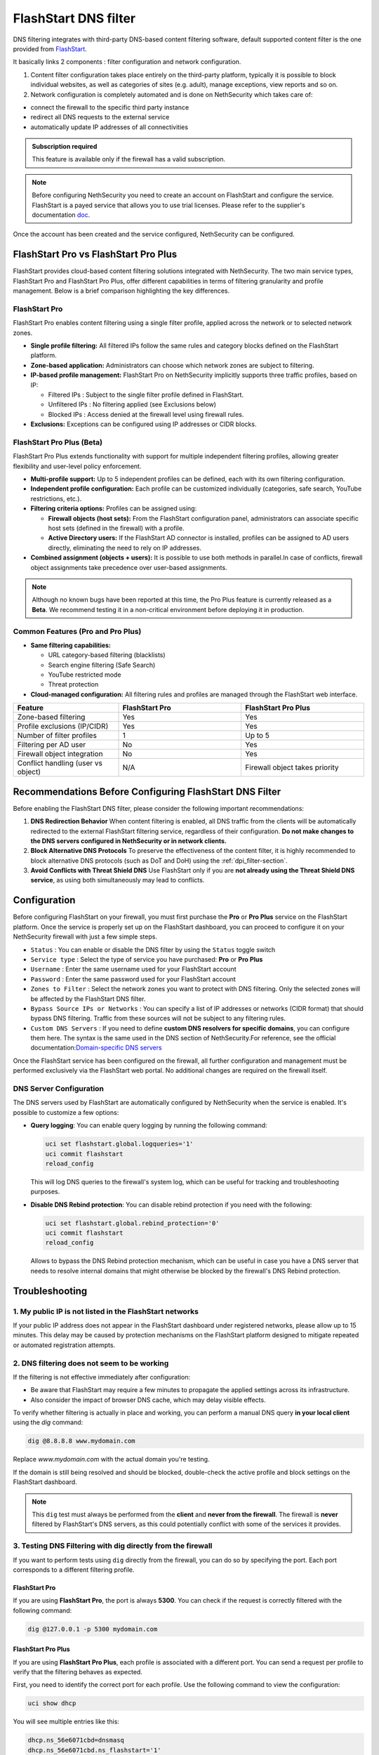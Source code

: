 .. _flashstart-section:

=====================
FlashStart DNS filter
=====================

DNS filtering integrates with third-party DNS-based content filtering software, default supported content filter is the one provided from `FlashStart <https://www.flashstart.com>`_.

It basically links 2 components : filter configuration and network configuration.

1. Content filter configuration takes place entirely on the third-party platform, typically it is possible to block individual websites, as well as categories of sites (e.g. adult), manage exceptions, view reports and so on.

2. Network configuration is completely automated and is done on NethSecurity which takes care of:

* connect the firewall to the specific third party instance
* redirect all DNS requests to the external service
* automatically update IP addresses of all connectivities

.. admonition:: Subscription required

   This feature is available only if the firewall has a valid subscription.

.. note::

  Before configuring NethSecurity you need to create an account on FlashStart and configure the service.
  FlashStart is a payed service that allows you to use trial licenses.
  Please refer to the supplier's documentation `doc <https://cloud.flashstart.com/customerarea/support/docs>`_.

Once the account has been created and the service configured, NethSecurity can be configured.


FlashStart Pro vs FlashStart Pro Plus
=====================================

FlashStart provides cloud-based content filtering solutions integrated with NethSecurity. The two main service types, FlashStart Pro and FlashStart Pro Plus, offer different capabilities in terms of filtering granularity and profile management. Below is a brief comparison highlighting the key differences.

FlashStart Pro
--------------

FlashStart Pro enables content filtering using a single filter profile, applied across the network or to selected network zones.

- **Single profile filtering:**  
  All filtered IPs follow the same rules and category blocks defined on the FlashStart platform.

- **Zone-based application:**  
  Administrators can choose which network zones are subject to filtering.

- **IP-based profile management:**  
  FlashStart Pro on NethSecurity implicitly supports three traffic profiles, based on IP:

  - Filtered IPs : Subject to the single filter profile defined in FlashStart.
  - Unfiltered IPs : No filtering applied (see Exclusions below)
  - Blocked IPs : Access denied at the firewall level using firewall rules.

- **Exclusions:**  
  Exceptions can be configured using IP addresses or CIDR blocks.

FlashStart Pro Plus (Beta)
--------------------------

FlashStart Pro Plus extends functionality with support for multiple independent filtering profiles, allowing greater flexibility and user-level policy enforcement.


- **Multi-profile support:**  
  Up to 5 independent profiles can be defined, each with its own filtering configuration.

- **Independent profile configuration:**  
  Each profile can be customized individually (categories, safe search, YouTube restrictions, etc.).

- **Filtering criteria options:**  
  Profiles can be assigned using:

  - **Firewall objects (host sets):**  
    From the FlashStart configuration panel, administrators can associate specific host sets (defined in the firewall) with a profile.

  - **Active Directory users:**  
    If the FlashStart AD connector is installed, profiles can be assigned to AD users directly, eliminating the need to rely on IP addresses.

- **Combined assignment (objects + users):**  
  It is possible to use both methods in parallel.In case of conflicts, firewall object assignments take precedence over user-based assignments.

.. note::

  Although no known bugs have been reported at this time, the Pro Plus feature is currently released as a **Beta**. We recommend testing it in a non-critical environment before deploying it in production.

Common Features (Pro and Pro Plus)
----------------------------------

- **Same filtering capabilities:**

  - URL category-based filtering (blacklists)
  - Search engine filtering (Safe Search)
  - YouTube restricted mode
  - Threat protection

- **Cloud-managed configuration:**  
  All filtering rules and profiles are managed through the FlashStart web interface.

.. list-table::
   :widths: 30 35 35
   :header-rows: 1

   * - Feature
     - FlashStart Pro
     - FlashStart Pro Plus
   * - Zone-based filtering
     - Yes
     - Yes
   * - Profile exclusions (IP/CIDR)
     - Yes
     - Yes
   * - Number of filter profiles
     - 1
     - Up to 5
   * - Filtering per AD user
     - No
     - Yes
   * - Firewall object integration
     - No
     - Yes
   * - Conflict handling (user vs object)
     - N/A
     - Firewall object takes priority


Recommendations Before Configuring FlashStart DNS Filter
=========================================================

Before enabling the FlashStart DNS filter, please consider the following important recommendations:

1. **DNS Redirection Behavior**  
   When content filtering is enabled, all DNS traffic from the clients will be automatically redirected to the external FlashStart filtering service, regardless of their configuration.  
   **Do not make changes to the DNS servers configured in NethSecurity or in network clients.**

2. **Block Alternative DNS Protocols**  
   To preserve the effectiveness of the content filter, it is highly recommended to block alternative DNS protocols (such as DoT and DoH) using the :ref:`dpi_filter-section`.

3. **Avoid Conflicts with Threat Shield DNS**  
   Use FlashStart only if you are **not already using the Threat Shield DNS service**, as using both simultaneously may lead to conflicts.


Configuration
=============

Before configuring FlashStart on your firewall, you must first purchase the **Pro** or **Pro Plus** service on the FlashStart platform.
Once the service is properly set up on the FlashStart dashboard, you can proceed to configure it on your NethSecurity firewall with just a few simple steps.

* ``Status`` : You can enable or disable the DNS filter by using the ``Status`` toggle switch
* ``Service type`` : Select the type of service you have purchased: **Pro** or **Pro Plus**
* ``Username`` :  Enter the same username used for your FlashStart account
* ``Password`` :  Enter the same password used for your FlashStart account 
* ``Zones to Filter`` :  Select the network zones you want to protect with DNS filtering. Only the selected zones will be affected by the FlashStart DNS filter.
* ``Bypass Source IPs or Networks`` : You can specify a list of IP addresses or networks (CIDR format) that should bypass DNS filtering. Traffic from these sources will not be subject to any filtering rules.
* ``Custom DNS Servers`` : If you need to define **custom DNS resolvers for specific domains**, you can configure them here. The syntax is the same used in the DNS section of NethSecurity.For reference, see the official documentation:`Domain-specific DNS servers <https://docs.nethsecurity.org/en/latest/dns_dhcp.html#domain-specific-dns-servers>`_

Once the FlashStart service has been configured on the firewall, all further configuration and management must be performed exclusively via the FlashStart web portal. No additional changes are required on the firewall itself.


DNS Server Configuration
------------------------

The DNS servers used by FlashStart are automatically configured by NethSecurity when the service is enabled.
It's possible to customize a few options:

- **Query logging**: You can enable query logging by running the following command:

  .. code-block::

     uci set flashstart.global.logqueries='1'
     uci commit flashstart
     reload_config

  This will log DNS queries to the firewall's system log, which can be useful for tracking and troubleshooting purposes.

- **Disable DNS Rebind protection**: You can disable rebind protection if you need with the following:

  .. code-block::

     uci set flashstart.global.rebind_protection='0'
     uci commit flashstart
     reload_config

  Allows to bypass the DNS Rebind protection mechanism, which can be useful in case you have a DNS server that needs to
  resolve internal domains that might otherwise be blocked by the firewall's DNS Rebind protection.

Troubleshooting
===============


1. My public IP is not listed in the FlashStart networks
--------------------------------------------------------

If your public IP address does not appear in the FlashStart dashboard under registered networks, please allow up to 15 minutes. This delay may be caused by protection mechanisms on the FlashStart platform designed to mitigate repeated or automated registration attempts.

2. DNS filtering does not seem to be working
--------------------------------------------

If the filtering is not effective immediately after configuration:

- Be aware that FlashStart may require a few minutes to propagate the applied settings across its infrastructure.
- Also consider the impact of browser DNS cache, which may delay visible effects.

To verify whether filtering is actually in place and working, you can perform a manual DNS query **in your local client** using the `dig` command:

.. code-block:: bash

   dig @8.8.8.8 www.mydomain.com

Replace `www.mydomain.com` with the actual domain you're testing.

If the domain is still being resolved and should be blocked, double-check the active profile and block settings on the FlashStart dashboard.

.. note::

   This ``dig`` test must always be performed from the **client** and **never from the firewall**.  
   The firewall is **never** filtered by FlashStart's DNS servers, as this could potentially conflict with some of the services it provides.

3. Testing DNS Filtering with dig directly from the firewall
------------------------------------------------------------

If you want to perform tests using ``dig`` directly from the firewall, you can do so by specifying the port. Each port corresponds to a different filtering profile.

FlashStart Pro
^^^^^^^^^^^^^^

If you are using **FlashStart Pro**, the port is always **5300**. You can check if the request is correctly filtered with the following command:

.. code-block:: bash

   dig @127.0.0.1 -p 5300 mydomain.com

FlashStart Pro Plus
^^^^^^^^^^^^^^^^^^^

If you are using **FlashStart Pro Plus**, each profile is associated with a different port. You can send a request per profile to verify that the filtering behaves as expected.

First, you need to identify the correct port for each profile. Use the following command to view the configuration:

.. code-block:: bash

   uci show dhcp

You will see multiple entries like this:

.. code-block:: bash

   dhcp.ns_56e6071cbd=dnsmasq
   dhcp.ns_56e6071cbd.ns_flashstart='1'
   dhcp.ns_56e6071cbd.ns_tag='automated'
   dhcp.ns_56e6071cbd.ns_flashstart_profile='Guests'
   dhcp.ns_56e6071cbd.ns_flashstart_dns_code='143'
   dhcp.ns_56e6071cbd.port='5301'
   dhcp.ns_56e6071cbd.noresolv='1'
   dhcp.ns_56e6071cbd.max_ttl='60'
   dhcp.ns_56e6071cbd.max_cache_ttl='60'
   dhcp.ns_56e6071cbd.server='185.236.104.124' '185.236.105.125'

In this example, the profile **"Guests"** is associated with port **5301**, so you would run:

.. code-block:: bash

   dig @127.0.0.1 -p 5301 mydomain.com


